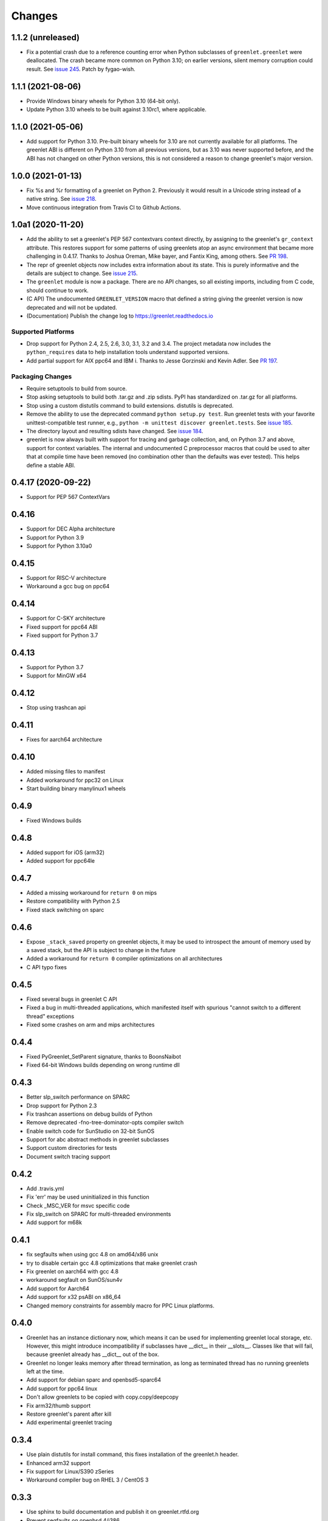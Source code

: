 =========
 Changes
=========

1.1.2 (unreleased)
==================

- Fix a potential crash due to a reference counting error when Python
  subclasses of ``greenlet.greenlet`` were deallocated. The crash
  became more common on Python 3.10; on earlier versions, silent
  memory corruption could result. See `issue 245
  <https://github.com/python-greenlet/greenlet/issues/245>`_. Patch by
  fygao-wish.


1.1.1 (2021-08-06)
==================

- Provide Windows binary wheels for Python 3.10 (64-bit only).

- Update Python 3.10 wheels to be built against 3.10rc1, where
  applicable.


1.1.0 (2021-05-06)
==================

- Add support for Python 3.10. Pre-built binary wheels for 3.10 are
  not currently available for all platforms. The greenlet ABI is
  different on Python 3.10 from all previous versions, but as 3.10 was
  never supported before, and the ABI has not changed on other Python
  versions, this is not considered a reason to change greenlet's major
  version.


1.0.0 (2021-01-13)
==================

- Fix %s and %r formatting of a greenlet on Python 2. Previously it
  would result in a Unicode string instead of a native string. See
  `issue 218
  <https://github.com/python-greenlet/greenlet/issues/218>`_.

- Move continuous integration from Travis CI to Github Actions.


1.0a1 (2020-11-20)
==================

- Add the ability to set a greenlet's PEP 567 contextvars context
  directly, by assigning to the greenlet's ``gr_context`` attribute.
  This restores support for some patterns of using greenlets atop an
  async environment that became more challenging in 0.4.17. Thanks to
  Joshua Oreman, Mike bayer, and Fantix King, among others. See `PR
  198 <https://github.com/python-greenlet/greenlet/pull/198/>`_.

- The repr of greenlet objects now includes extra information about
  its state. This is purely informative and the details are subject to
  change. See `issue 215 <https://github.com/python-greenlet/greenlet/issues/215>`_.

- The ``greenlet`` module is now a package. There are no API changes,
  so all existing imports, including from C code, should continue to
  work.

- (C API) The undocumented ``GREENLET_VERSION`` macro that defined a string
  giving the greenlet version is now deprecated and will not be updated.

- (Documentation) Publish the change log to https://greenlet.readthedocs.io

Supported Platforms
-------------------

- Drop support for Python 2.4, 2.5, 2.6, 3.0, 3.1, 3.2 and 3.4.
  The project metadata now includes the ``python_requires`` data to
  help installation tools understand supported versions.
- Add partial support for AIX ppc64 and IBM i. Thanks to Jesse
  Gorzinski and Kevin Adler. See `PR 197
  <https://github.com/python-greenlet/greenlet/pull/197>`_.

Packaging Changes
-----------------

- Require setuptools to build from source.
- Stop asking setuptools to build both .tar.gz and .zip
  sdists. PyPI has standardized on .tar.gz for all platforms.
- Stop using a custom distutils command to build
  extensions. distutils is deprecated.
- Remove the ability to use the deprecated command
  ``python setup.py test``. Run greenlet tests with your favorite
  unittest-compatible test runner, e.g., ``python -m unittest discover
  greenlet.tests``. See `issue 185 <https://github.com/python-greenlet/greenlet/issues/185>`_.
- The directory layout and resulting sdists have changed.
  See `issue 184
  <https://github.com/python-greenlet/greenlet/issues/184>`_.
- greenlet is now always built with support for tracing and garbage
  collection, and, on Python 3.7 and above, support for context
  variables. The internal and undocumented C preprocessor macros that
  could be used to alter that at compile time have been removed (no
  combination other than the defaults was ever tested). This helps
  define a stable ABI.


0.4.17 (2020-09-22)
===================
- Support for PEP 567 ContextVars

0.4.16
======
- Support for DEC Alpha architecture
- Support for Python 3.9
- Support for Python 3.10a0

0.4.15
======
- Support for RISC-V architecture
- Workaround a gcc bug on ppc64

0.4.14
======
- Support for C-SKY architecture
- Fixed support for ppc64 ABI
- Fixed support for Python 3.7

0.4.13
======
- Support for Python 3.7
- Support for MinGW x64

0.4.12
======
- Stop using trashcan api

0.4.11
======
- Fixes for aarch64 architecture

0.4.10
======
- Added missing files to manifest
- Added workaround for ppc32 on Linux
- Start building binary manylinux1 wheels

0.4.9
=====
- Fixed Windows builds

0.4.8
=====
- Added support for iOS (arm32)
- Added support for ppc64le

0.4.7
=====
- Added a missing workaround for ``return 0`` on mips
- Restore compatibility with Python 2.5
- Fixed stack switching on sparc

0.4.6
=====
- Expose ``_stack_saved`` property on greenlet objects, it may be used to
  introspect the amount of memory used by a saved stack, but the API is
  subject to change in the future
- Added a workaround for ``return 0`` compiler optimizations on all
  architectures
- C API typo fixes

0.4.5
=====
- Fixed several bugs in greenlet C API
- Fixed a bug in multi-threaded applications, which manifested itself
  with spurious "cannot switch to a different thread" exceptions
- Fixed some crashes on arm and mips architectures

0.4.4
=====
- Fixed PyGreenlet_SetParent signature, thanks to BoonsNaibot
- Fixed 64-bit Windows builds depending on wrong runtime dll

0.4.3
=====
- Better slp_switch performance on SPARC
- Drop support for Python 2.3
- Fix trashcan assertions on debug builds of Python
- Remove deprecated -fno-tree-dominator-opts compiler switch
- Enable switch code for SunStudio on 32-bit SunOS
- Support for abc abstract methods in greenlet subclasses
- Support custom directories for tests
- Document switch tracing support

0.4.2
=====
- Add .travis.yml
- Fix 'err' may be used uninitialized in this function
- Check _MSC_VER for msvc specific code
- Fix slp_switch on SPARC for multi-threaded environments
- Add support for m68k

0.4.1
=====
* fix segfaults when using gcc 4.8 on amd64/x86 unix
* try to disable certain gcc 4.8 optimizations that make greenlet
  crash
* Fix greenlet on aarch64 with gcc 4.8
* workaround segfault on SunOS/sun4v
* Add support for Aarch64
* Add support for x32 psABI on x86_64
* Changed memory constraints for assembly macro for PPC Linux
  platforms.

0.4.0
=====
* Greenlet has an instance dictionary now, which means it can be
  used for implementing greenlet local storage, etc. However, this
  might introduce incompatibility if subclasses have __dict__ in their
  __slots__. Classes like that will fail, because greenlet already
  has __dict__ out of the box.
* Greenlet no longer leaks memory after thread termination, as long as
  terminated thread has no running greenlets left at the time.
* Add support for debian sparc and openbsd5-sparc64
* Add support for ppc64 linux
* Don't allow greenlets to be copied with copy.copy/deepcopy
* Fix arm32/thumb support
* Restore greenlet's parent after kill
* Add experimental greenlet tracing

0.3.4
=====
* Use plain distutils for install command, this fixes installation of
  the greenlet.h header.
* Enhanced arm32 support
* Fix support for Linux/S390 zSeries
* Workaround compiler bug on RHEL 3 / CentOS 3

0.3.3
=====
* Use sphinx to build documentation and publish it on greenlet.rtfd.org
* Prevent segfaults on openbsd 4/i386
* Workaround gcc-4.0 not allowing to clobber rbx
* Enhance test infrastructure
* Fix possible compilation problems when including greenlet.h in C++ mode
* Make the greenlet module work on x64 windows
* Add a test for greenlet C++ exceptions
* Fix compilation on Solaris with SunStudio

0.3.2
=====
* Fix various crashes with recent gcc versions and VC90
* Try to fix stack save/restore on arm32
* Store and restore the threadstate on exceptions like pypy/stackless do
* GreenletExit is now based on BaseException on Python >= 2.5
* Switch to using PyCapsule for Python 2.7 and 3.1
* Port for AIX on PowerPC
* Fix the sparc/solaris header
* Improved build dependencies patch from flub.
* Can't pass parent=None to greenlet.greenlet() (fixes #21)
* Rudimentary gc support (only non-live greenlets are garbage collected though)

0.3.1
=====
* Fix reference leak when passing keyword arguments to greenlets (mbachry)
* Updated documentation.

0.3
===
* Python 3 support.
* New C API to expose Greenlets to C Extensions.
* greenlet.switch() now accept's keyword arguments.
* Fix Python crasher caused by switching to new greenlet from another thread.
* Fix Python 2.6 crash on Windows when built with VS2009. (arigo)
* arm32 support from stackless (Sylvain Baro)
* Linux mips support (Thiemo Seufer)
* MingGW GCC 4.4 support (Giovanni Bajo)
* Fix for a threading bug (issue 40 in py lib) (arigo and ghazel)
* Loads more unit tests, some from py lib (3 times as many as Greenlet 0.2)
* Add documentation from py lib.
* General code, documentation and repository cleanup (Kyle Ambroff, Jared Kuolt)
